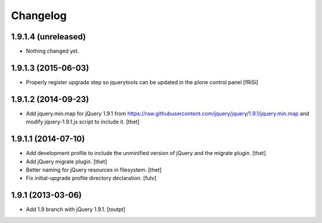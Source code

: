 Changelog
=========

1.9.1.4 (unreleased)
--------------------

- Nothing changed yet.


1.9.1.3 (2015-06-03)
--------------------

- Properly register upgrade step so jquerytools can be updated
  in the plone control panel
  [fRiSi]


1.9.1.2 (2014-09-23)
--------------------

- Add jquery.min.map for jQuery 1.9.1 from
  https://raw.githubusercontent.com/jquery/jquery/1.9.1/jquery.min.map and
  modify jquery-1.9.1.js script to include it.
  [thet]


1.9.1.1 (2014-07-10)
--------------------

- Add development profile to include the unminified version of jQuery and the
  migrate plugin.
  [thet]

- Add jQuery migrate plugin.
  [thet]

- Better naming for jQuery resources in filesystem.
  [thet]

- Fix initial-upgrade profile directory declaration.
  [fulv]


1.9.1 (2013-03-06)
------------------

- Add 1.9 branch with jQuery 1.9.1.
  [toutpt]
